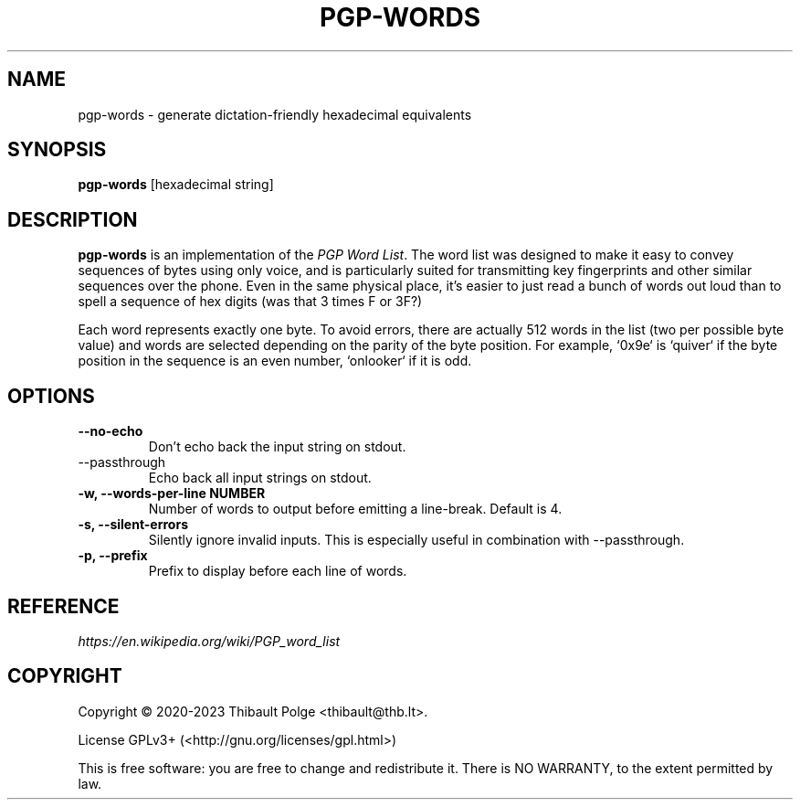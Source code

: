.\"                                      Hey, EMACS: -*- nroff -*-
.\" This file is part of pgp-words.
.\" Copyright (c) 2020 Thibault Polge <thibault@thb.lt>.
.\"
.\" pgp-words is free software; you can redistribute it and/or modify
.\" it under the terms of the GNU General Public License as published by
.\" the Free Software Foundation; either version 3 of the License, or
.\" (at your option) any later version.
.\"
.\" pgp-words is distributed in the hope that it will be useful,
.\" but WITHOUT ANY WARRANTY; without even the implied warranty of
.\" MERCHANTABILITY or FITNESS FOR A PARTICULAR PURPOSE.  See the
.\" GNU General Public License for more details.
.\"
.\" You should have received a copy of the GNU General Public License
.\" along with this program.  If not, see <http://www.gnu.org/licenses/>.

.TH PGP-WORDS 1 "19 February 2020" "PGP-WORDS" "pgp-words Manual"

.SH NAME
pgp-words \- generate dictation-friendly hexadecimal equivalents

.SH SYNOPSIS
\fBpgp-words\fR [hexadecimal string]

.SH DESCRIPTION
\fBpgp-words\fR is an implementation of the \fIPGP Word List\fR. The
word list was designed to make it easy to convey sequences of bytes
using only voice, and is particularly suited for transmitting key
fingerprints and other similar sequences over the phone. Even in the
same physical place, it's easier to just read a bunch of words out
loud than to spell a sequence of hex digits (was that 3 times F or
3F?)

Each word represents exactly one byte. To avoid errors, there are
actually 512 words in the list (two per possible byte value) and words
are selected depending on the parity of the byte position. For
example, `0x9e` is `quiver` if the byte position in the sequence is an
even number, `onlooker` if it is odd.

.SH OPTIONS

.TP
.B \-\-no-echo
Don't echo back the input string on stdout.

.TP
\-\-passthrough
Echo back all input strings on stdout.

.TP
.B -w, \-\-words-per-line NUMBER
Number of words to output before emitting a line-break.  Default is 4.

.TP
.B -s, \-\-silent-errors
Silently ignore invalid inputs.  This is especially useful in
combination with --passthrough.

.TP
.B -p, \-\-prefix
Prefix to display before each line of words.

.SH REFERENCE
.TP
\fIhttps://en.wikipedia.org/wiki/PGP_word_list\fR

.SH COPYRIGHT
Copyright \(co 2020-2023 Thibault Polge <thibault@thb.lt>.

License GPLv3+ (<http://gnu.org/licenses/gpl.html>)

This is free software: you are free to change and redistribute it.
There is NO WARRANTY, to the extent permitted by law.
